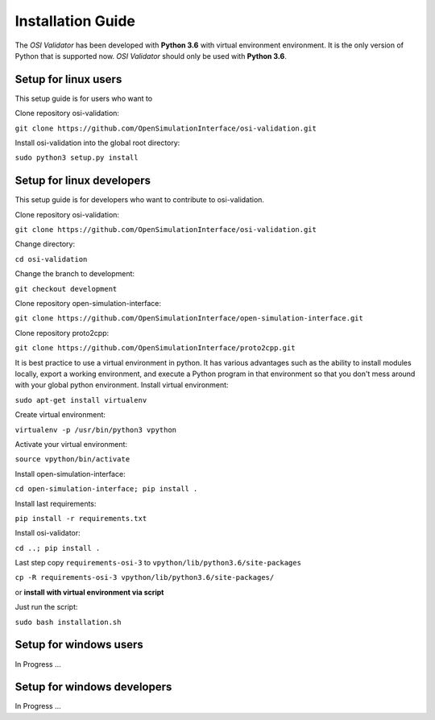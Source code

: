 Installation Guide
====================
The *OSI Validator* has been developed with **Python 3.6** with virtual environment environment. It is the only version of Python that is supported now. *OSI Validator* should only be used with **Python 3.6**.

Setup for linux users
----------------------
This setup guide is for users who want to 

Clone repository osi-validation:

``git clone https://github.com/OpenSimulationInterface/osi-validation.git``

Install osi-validation into the global root directory:

``sudo python3 setup.py install``


Setup for linux developers
----------------------------
This setup guide is for developers who want to contribute to osi-validation.

Clone repository osi-validation:

``git clone https://github.com/OpenSimulationInterface/osi-validation.git``

Change directory:

``cd osi-validation``

Change the branch to development:

``git checkout development``

Clone repository open-simulation-interface:

``git clone https://github.com/OpenSimulationInterface/open-simulation-interface.git``

Clone repository proto2cpp:

``git clone https://github.com/OpenSimulationInterface/proto2cpp.git``

It is best practice to use a virtual environment in python. It has various advantages such as the ability to install modules locally, export a working environment, and execute a Python program in that environment so that you don't mess around with your global python environment. 
Install virtual environment:

``sudo apt-get install virtualenv``

Create virtual environment:

``virtualenv -p /usr/bin/python3 vpython``

Activate your virtual environment:

``source vpython/bin/activate``

Install open-simulation-interface:

``cd open-simulation-interface; pip install .``

Install last requirements:

``pip install -r requirements.txt``

Install osi-validator:

``cd ..; pip install .``

Last step copy ``requirements-osi-3`` to ``vpython/lib/python3.6/site-packages``

``cp -R requirements-osi-3 vpython/lib/python3.6/site-packages/``

or **install with virtual environment via script**

Just run the script:

``sudo bash installation.sh``


Setup for windows users
-------------------------
In Progress ...

Setup for windows developers
-----------------------------
In Progress ...
